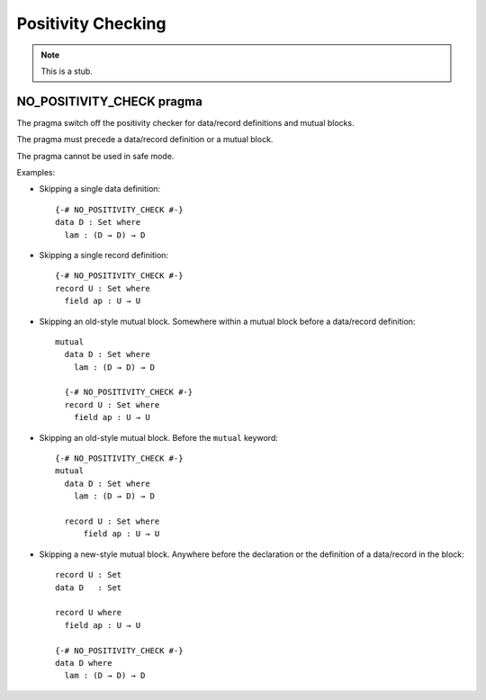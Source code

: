.. _positivity-checking:

*******************
Positivity Checking
*******************

.. note::
   This is a stub.

.. _no-positivity-check:

NO_POSITIVITY_CHECK pragma
__________________________

The pragma switch off the positivity checker for data/record
definitions and mutual blocks.

The pragma must precede a data/record definition or a mutual block.

The pragma cannot be used in safe mode.

Examples:

* Skipping a single data definition::

    {-# NO_POSITIVITY_CHECK #-}
    data D : Set where
      lam : (D → D) → D

* Skipping a single record definition::

    {-# NO_POSITIVITY_CHECK #-}
    record U : Set where
      field ap : U → U

* Skipping an old-style mutual block. Somewhere within a mutual block
  before a data/record definition::

    mutual
      data D : Set where
        lam : (D → D) → D

      {-# NO_POSITIVITY_CHECK #-}
      record U : Set where
        field ap : U → U

* Skipping an old-style mutual block. Before the ``mutual`` keyword::

    {-# NO_POSITIVITY_CHECK #-}
    mutual
      data D : Set where
        lam : (D → D) → D

      record U : Set where
          field ap : U → U

* Skipping a new-style mutual block. Anywhere before the declaration
  or the definition of a data/record in the block::

    record U : Set
    data D   : Set

    record U where
      field ap : U → U

    {-# NO_POSITIVITY_CHECK #-}
    data D where
      lam : (D → D) → D
